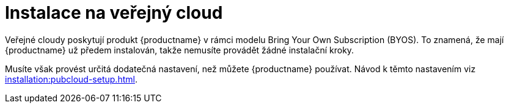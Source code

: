 [[install-pubcloud]]
= Instalace na veřejný cloud

Veřejné cloudy poskytují produkt {productname} v rámci modelu Bring Your Own Subscription (BYOS). To znamená, že mají {productname} už předem instalován, takže nemusíte provádět žádné instalační kroky.

Musíte však provést určitá dodatečná nastavení, než můžete {productname} používat. Návod k těmto nastavením viz xref:installation:pubcloud-setup.adoc[].
